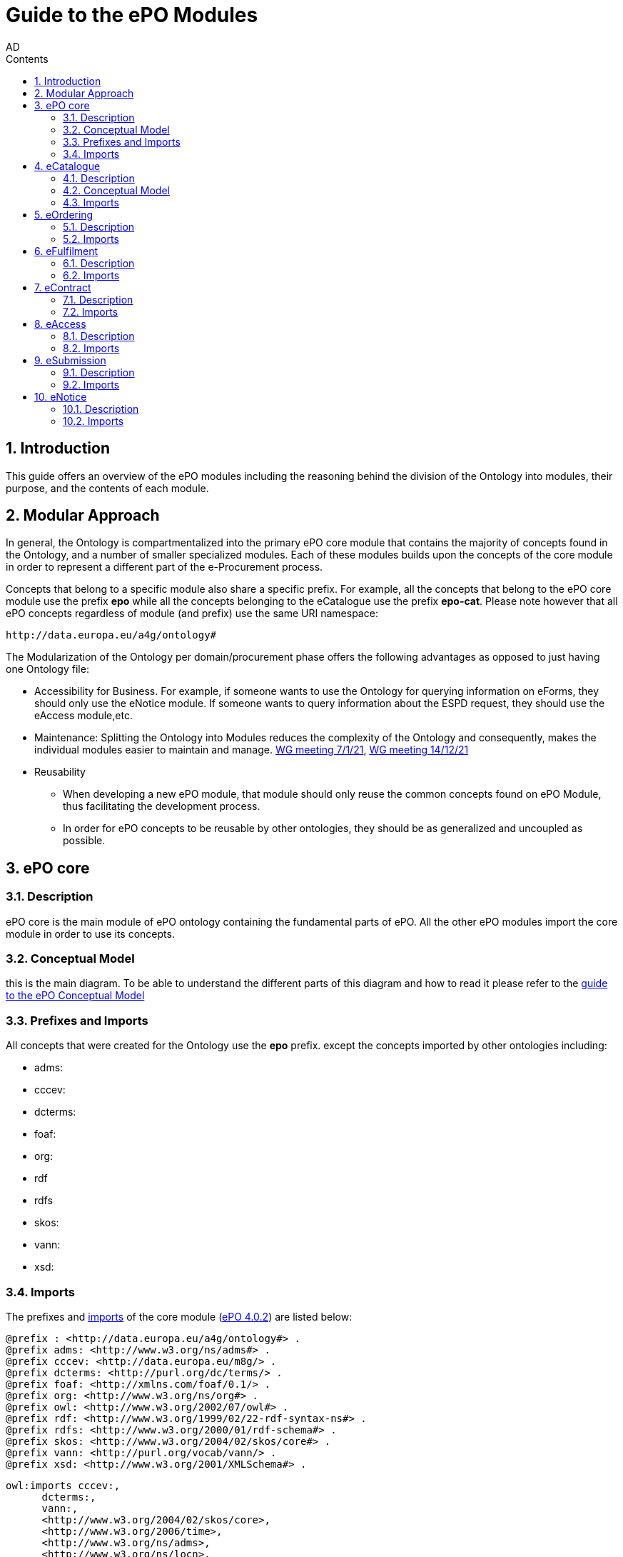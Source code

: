 :doctitle: Guide to the ePO Modules
:doccode: epo-modguide-menu
:author: AD
:docdate: June 2024

:sectnums:
:showtitle:
:toc:
:toc-placement: right
:toclevels: 4
:toc-title: Contents

toc::[]
== Introduction

This guide  offers an overview of the ePO modules including the reasoning behind the division of the Ontology into modules, their purpose, and the contents of each module.

== Modular Approach

In general, the Ontology is compartmentalized into the primary  ePO core module that contains the majority of concepts found in the Ontology, and a number of smaller specialized modules. Each of these modules builds upon the concepts of the core module in order to represent a different part of the e-Procurement process.

Concepts that belong to a specific module also share a specific prefix. For example, all the concepts that belong to the ePO core module use the prefix  *epo* while all the concepts belonging to the eCatalogue use the prefix *epo-cat*. Please note however that all ePO concepts regardless of module (and prefix) use the same URI namespace:

 http://data.europa.eu/a4g/ontology#

The Modularization of the Ontology per domain/procurement phase offers the following advantages as opposed to just having one Ontology file:

* Accessibility for Business. For example, if someone wants to use the Ontology for querying information on eForms, they should only use the eNotice module. If someone wants to query information about the ESPD request, they should use the eAccess module,etc.


* Maintenance: Splitting the Ontology into Modules  reduces the complexity of the Ontology and consequently, makes the individual modules easier to maintain and manage. https://docs.ted.europa.eu/epo-wgm/notes/2021-01-07-wgm.html[WG meeting 7/1/21], https://docs.ted.europa.eu/epo-wgm/notes/2021-12-14-wgm.html[WG meeting 14/12/21]

* Reusability
** When developing a new ePO module, that module should only reuse the common concepts found on ePO Module, thus facilitating the development process.
** In order for ePO concepts to be reusable by other ontologies, they should be as generalized and uncoupled as possible.

== ePO core

=== Description
ePO core is the main module of ePO ontology containing the fundamental parts of ePO. All the other ePO modules import the core module in order to use its concepts.

=== Conceptual Model
this is the main diagram. To be able to understand the different parts of this diagram and how to read it please refer to the xref:guides/conceptualModelGuide.adoc#arrows[guide to the ePO Conceptual Model]




=== Prefixes and Imports
All concepts that were created for the Ontology use the *epo* prefix.
except the concepts imported by other ontologies including:

* adms:
* cccev:
* dcterms:
* foaf:
* org:
* rdf
* rdfs
* skos:
* vann:
* xsd:


=== Imports

The prefixes and https://github.com/OP-TED/ePO/blob/ff440967f15132e53f823a502897f17e1ceefa54/implementation/ePO_core/owl_ontology/ePO_core.ttl#L3520C4-L3529C16[imports] of the core module (https://github.com/OP-TED/ePO/tree/master[ePO 4.0.2]) are listed below:

 @prefix : <http://data.europa.eu/a4g/ontology#> .
 @prefix adms: <http://www.w3.org/ns/adms#> .
 @prefix cccev: <http://data.europa.eu/m8g/> .
 @prefix dcterms: <http://purl.org/dc/terms/> .
 @prefix foaf: <http://xmlns.com/foaf/0.1/> .
 @prefix org: <http://www.w3.org/ns/org#> .
 @prefix owl: <http://www.w3.org/2002/07/owl#> .
 @prefix rdf: <http://www.w3.org/1999/02/22-rdf-syntax-ns#> .
 @prefix rdfs: <http://www.w3.org/2000/01/rdf-schema#> .
 @prefix skos: <http://www.w3.org/2004/02/skos/core#> .
 @prefix vann: <http://purl.org/vocab/vann/> .
 @prefix xsd: <http://www.w3.org/2001/XMLSchema#> .

  owl:imports cccev:,
        dcterms:,
        vann:,
        <http://www.w3.org/2004/02/skos/core>,
        <http://www.w3.org/2006/time>,
        <http://www.w3.org/ns/adms>,
        <http://www.w3.org/ns/locn>,
        org:,
        <http://www.w3.org/ns/person>,
        foaf: ;

== eCatalogue

=== Description
The eCatalogue module contains classes related to the concept of an eCatalogue. It covers the needs for e Catalogue in post-award and some of the needs of eCatalogue for pre-award.

=== Conceptual Model

this is the main diagram. To be able to understand the different parts  of this diagram and how to read it please refer to the xref:guides/conceptualModelGuide.adoc#arrows[Guide to the ePO Conceptual Model]



image::docUpdateGuideImages/Modules/catalogue.png[]
__ Figure X .
__


=== Imports
The https://github.com/OP-TED/ePO/blob/ff440967f15132e53f823a502897f17e1ceefa54/implementation/eCatalogue/owl_ontology/eCatalogue.ttl#L556C4-L568C15[imports] of the eCatalogue module (https://github.com/OP-TED/ePO/tree/master[ePO 4.0.2]) are listed below:

   owl:imports cccev:,
        dcterms:,
        vann:,
        <http://www.w3.org/2004/02/skos/core>,
        <http://www.w3.org/2006/time>,
        <http://www.w3.org/ns/adms>,
        <http://www.w3.org/ns/locn>,
        org:,
        <http://www.w3.org/ns/person>,
        foaf:,
        :core,
        :ord,
        :ful ;


== eOrdering
=== Description
The eOrdering module contains classes specific to the Ordering phase of procurement, including order response.

=== Imports
The https://github.com/OP-TED/ePO/blob/ff440967f15132e53f823a502897f17e1ceefa54/implementation/eOrdering/owl_ontology/eOrdering.ttl#L400C4-L412C15[imports] of the eOrdering module (https://github.com/OP-TED/ePO/tree/master[ePO 4.0.2]) are listed below:


  owl:imports cccev:,
        dcterms:,
        vann:,
        <http://www.w3.org/2004/02/skos/core>,
        <http://www.w3.org/2006/time>,
        <http://www.w3.org/ns/adms>,
        <http://www.w3.org/ns/locn>,
        org:,
        <http://www.w3.org/ns/person>,
        foaf:,
        :core,
        :cat,
        :ful ;

== eFulfilment

=== Description
The eFulfilment module contains classes specific to the handling, storage, packing, and shipping of orders.


=== Imports
The https://github.com/OP-TED/ePO/blob/ff440967f15132e53f823a502897f17e1ceefa54/implementation/eFulfilment/owl_ontology/eFulfilment.ttl#L506C4-L518C15[imports] of the eFulfilment module (https://github.com/OP-TED/ePO/tree/master[ePO 4.0.2]) are listed below:

 owl:imports cccev:,
        dcterms:,
        vann:,
        <http://www.w3.org/2004/02/skos/core>,
        <http://www.w3.org/2006/time>,
        <http://www.w3.org/ns/adms>,
        <http://www.w3.org/ns/locn>,
        org:,
        <http://www.w3.org/ns/person>,
        foaf:,
        :core,
        :cat,
        :ord ;

== eContract

=== Description
The eContract module contains classes related to the concept of a Contract, used in the contract phase of eProcurement


=== Imports
The https://github.com/OP-TED/ePO/blob/ff440967f15132e53f823a502897f17e1ceefa54/implementation/eContract/owl_ontology/eContract.ttl#L113C4-L125C15[imports] of the eContract module (https://github.com/OP-TED/ePO/tree/master[ePO 4.0.2]) are listed below:

  owl:imports cccev:,
        dcterms:,
        vann:,
        <http://www.w3.org/2004/02/skos/core>,
        <http://www.w3.org/2006/time>,
        <http://www.w3.org/ns/adms>,
        <http://www.w3.org/ns/locn>,
        org:,
        <http://www.w3.org/ns/person>,
        foaf:,
        :core,
        :cat,
        :not ;

== eAccess

=== Description
The eAccess module models The ESPD Request document, which is used by Buyers to express the Exclusion and Selection criteria, as well as particular requirements, that the Economic Operators will need to fulfil in the context of a tender;

=== Imports
The The https://github.com/OP-TED/ePO/blob/a541adfa077c6def2f8237d89a91a6f2abeb48b7/implementation/eAccess/owl_ontology/eAccess.ttl#L170C5-L182C16[imports] of the eAccess module (https://github.com/OP-TED/ePO/tree/4.1.0-rc.2[ePO 4.1.0-rc.2]) are listed below:

  owl:imports eli:,
        cccev:,
        frbroo:,
        dcterms:,
        vann:,
        <http://www.w3.org/2004/02/skos/core>,
        <http://www.w3.org/2006/time>,
        <http://www.w3.org/ns/adms>,
        <http://www.w3.org/ns/locn>,
        org:,
        <http://www.w3.org/ns/person>,
        foaf:,
        :core ;

== eSubmission

=== Description
The eSubmission module models The ESPD Response document

=== Imports
The https://github.com/OP-TED/ePO/blob/c13a09847736b992cb4fa190305610a5279fce5a/implementation/eSubmission/owl_ontology/eSubmission.ttl#L211C4-L224C15[imports] of the eSubmission module (https://github.com/OP-TED/ePO/tree/4.1.0-rc.2[ePO 4.1.0-rc.2]) are listed below:

  owl:imports eli:,
        cccev:,
        frbroo:,
        dcterms:,
        vann:,
        <http://www.w3.org/2004/02/skos/core>,
        <http://www.w3.org/2006/time>,
        <http://www.w3.org/ns/adms>,
        <http://www.w3.org/ns/locn>,
        org:,
        <http://www.w3.org/ns/person>,
        foaf:,
        :core,
        :acc ;

== eNotice

=== Description

The eNotice module contains classes related to eNotices and eForms . It is structured in three packages: notice core, eForms standardisation, and standard Forms standardisation. The standardisation of the notices was done taking into account the notice types: planning, competition, direct award prenotification, result, contract modification and completion. This is the so-called “phase organisation of the notices”.

=== Imports
The https://github.com/OP-TED/ePO/blob/ff440967f15132e53f823a502897f17e1ceefa54/implementation/eNotice/owl_ontology/eNotice.ttl#L747[imports] of the eNotice module (https://github.com/OP-TED/ePO/tree/master[ePO 4.0.2]) are listed below:

    owl:imports cccev:,
        dcterms:,
        vann:,
        <http://www.w3.org/2004/02/skos/core>,
        <http://www.w3.org/2006/time>,
        <http://www.w3.org/ns/adms>,
        <http://www.w3.org/ns/locn>,
        org:,
        <http://www.w3.org/ns/person>,
        foaf:,
        :core,
        :con ;